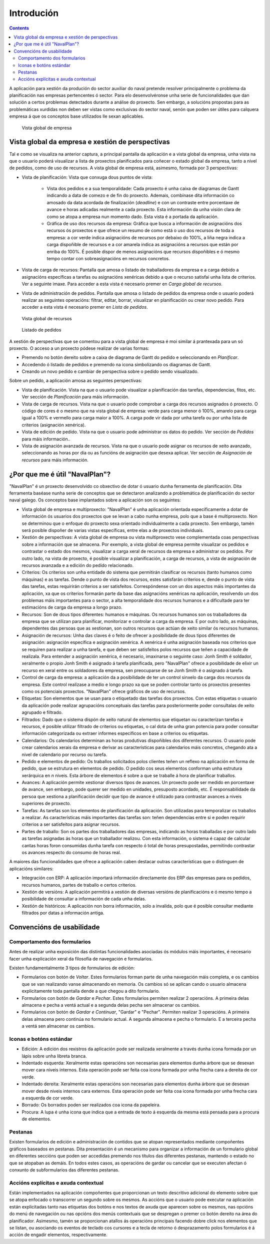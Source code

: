 Introdución
###########

.. contents::

A aplicación para xestión da produción do sector auxiliar do naval pretende resolver principalmente o problema da planificación nas empresas pertencentes ó sector. Para elo desenvolvéronse unha serie de funcionalidades que dan solución a certos problemas detectados durante a análise do proxecto. Sen embargo, a solucións propostas para as problemáticas xurdidas non deben ser vistas como exclusivas do sector naval, senón que poden ser útiles para calquera empresa á que os conceptos base utilizados lle sexan aplicables.


.. figure:: images/company_view.png
   :scale: 50

   Vista global de empresa

Vista global da empresa e xestión de perspectivas
=================================================

Tal e como se visualiza na anterior captura, a principal pantalla da aplicación e a vista global da empresa, unha vista na que o usuario poderá visualizar a lista de proxectos planificados para coñecer o estado global da empresa, tanto a nivel de pedidos, como de uso de recursos. A vista global de empresa está, asimesmo, formada por 3 perspectivas:

* Vista de planificación: Vista que conxuga dous puntos de vista:

   * Vista dos pedidos e a sua temporalidade: Cada proxecto é unha caixa de diagramas de Gantt indicando a data de comezo e de fin do proxecto. Ademais, combínase dita información co amosado da data acordada de finalización (*deadline*) e con un contraste entre porcentaxe de avance e horas adicadas realmente a cada proxecto. Esta información da unha visión clara de como se atopa a empresa nun momento dado. Esta vista é a portada da aplicación.
   * Gráfica de uso dos recursos da empresa: Gráfica que busca a información de asignacións dos recursos ós proxectos e que ofrece un resumo de como está o uso dos recursos de toda a empresa: a cor verde indica asignacións de recursos por debaixo do 100%, a liña negra indica a carga dispoñible de recursos e a cor amarela indica as asignacións a recursos que están por enriba do 100%. É posible dispor de menos asignacións que recursos dispoñibles e ó mesmo tempo contar con sobreasignacións en recursos concretos.

* Vista de carga de recursos: Pantalla que amosa o listado de traballadores da empresa e a carga debido a asignacións específicas a tarefas ou asignacións xenéricas debido a que o recurso satisfai unha lista de criterios. Ver a seguinte imaxe. Para acceder a esta vista é necesario premer en *Carga global de recursos*.
* Vista de administración de pedidos. Pantalla que amosa o listado de pedidos da empresa onde o usuario poderá realizar as seguintes operacións: filtrar, editar, borrar, visualizar en planificación ou crear novo pedido. Para acceder a esta vista é necesario premer en *Lista de pedidos*.

.. figure:: images/resources_global.png
   :scale: 50

   Vista global de recursos

.. figure:: images/order_list.png
   :scale: 50

   Listado de pedidos

A xestión de perspectivas que se comentou para a vista global de empresa é moi similar á prantexada para un só proxecto. O acceso a un proxecto pódese realizar de varias formas:

* Premendo no botón dereito sobre a caixa de diagrama de Gantt do pedido e seleccionando en *Planificar*.
* Accedendo ó listado de pedidos e premendo na icona simbolizando os diagramas de Gantt.
* Creando un novo pedido e cambiar de perspectiva sobre o pedido sendo visualizado.

Sobre un pedido, a aplicación amosa as seguintes perspectivas:

* Vista de planificación. Vista na que o usuario pode visualizar a planificación das tarefas, dependencias, fitos, etc. Ver sección de *Planificación* para máis información.
* Vista de carga de recursos. Vista na que o usuario pode comprobar a carga dos recursos asignados ó proxecto. O código de cores é o mesmo que na vista global de empresa: verde para carga menor ó 100%, amarelo para carga igual a 100% e vermello para carga maior a 100%. A carga pode vir dada por unha tarefa ou por unha lista de criterios (asignación xenérica).
* Vista de edición de pedido. Vista na que o usuario pode administrar os datos do pedido. Ver sección de *Pedidos* para máis información..
* Vista de asignación avanzada de recursos. Vista na que o usuario pode asignar os recursos de xeito avanzado, seleccionando as horas por día ou as funcións de asignación que desexa aplicar. Ver sección de *Asignación de recursos* para máis información.

¿Por que me é útil "NavalPlan"?
==============================

"NavalPlan" é un proxecto desenvolvido co obxectivo de dotar ó usuario dunha ferramenta de planificación. Dita ferramenta baséase nunha serie de conceptos que se detectaron analizando a problemática de planificación do sector naval galego. Os conceptos base implantados sobre a aplicación son os seguintes:

* Vista global de empresa e multiproxecto: "NavalPlan" é unha aplicación orientada especificamente a dotar de información ós usuarios dos proxectos que se levan a cabo nunha empresa, polo que a base é multiproxecto. Non se determinou que o enfoque do proxecto sexa orientado individualmente a cada proxecto. Sen embargo, tamén será posible dispoñer de varias vistas específicas, entre elas a de proxectos individuais.
* Xestión de perspectivas: A vista global de empresa ou vista multiproxecto vese complementada coas perspectivas sobre a información que se almacena. Por exemplo, a vista global de empresa permite visualizar os pedidos e contrastar o estado dos mesmos, visualizar a carga xeral de recursos da empresa e administrar os pedidos. Por outro lado, na vista de proxecto, é posible visualizar a planificación, a carga de recursos, a vista de asignación de recursos avanzada e a edición do pedido relacionado.
* Criterios: Os criterios son unha entidade do sistema que permitirán clasificar os recursos (tanto humanos como máquinas) e as tarefas. Dende o punto de vista dos recursos, estes satisfarán criterios e, dende o punto de vista das tarefas, estas requirirán criterios a ser satisfeitos. Correspóndense con un dos aspectos máis importantes da aplicación, xa que os criterios formarán parte da base das asignacións xenéricas na aplicación, resolvendo un dos problemas máis importantes para o sector, a alta temporalidade dos recursos humanos e a dificultade para ter estimacións de carga da empresa a longo prazo.
* Recursos: Son de dous tipos diferentes: humanos e máquinas. Os recursos humanos son os traballadores da empresa que se utilizan para planificar, monitorizar e controlar a carga da empresa. E por outro lado, as máquinas, dependentes das persoas que as xestionan, son outros recursos que actúan de xeito similar ós recursos humanos.
* Asignación de recursos: Unha das claves é o feito de ofrecer a posibilidade de dous tipos diferentes de asignación: asignación específica e asignación xenérica. A xenérica é unha asignación baseada nos criterios que se requiren para realizar a unha tarefa, e que deben ser satisfeitos polos recursos que teñen a capacidade de realizala. Para entender a asignación xenérica, é necesario, imaxinarse o seguinte caso: Jonh Smith é soldador, xeralmente o propio Jonh Smith é asignado á tarefa planificada, pero "NavalPlan" ofrece a posibilidade de elixir un recurso en xeral entre os soldadores da empresa, sen preocuparse de se Jonh Smith é o asignado á tarefa.
* Control de carga da empresa: a aplicación da a posibilidade de ter un control sinxelo da carga dos recursos da empresa. Este control realízase a medio e longo prazo xa que se poden controlar tanto os proxectos presentes como os potenciais proxectos. "NavalPlan" ofrece gráficos de uso de recursos.
* Etiquetas: Son elementos que se usan para o etiquetado das tarefas dos proxectos. Con estas etiquetas o usuario da aplicación pode realizar agrupacións conceptuais das tarefas para posteriormente poder consultalas de xeito agrupado e filtrado.
* Filtrados: Dado que o sistema dispón de xeito natural de elementos que etiquetan ou caracterízan tarefas e recursos, é posible utilizar filtrado de criterios ou etiquetas, o cal dota de unha gran potencia para poder consultar información categorizada ou extraer informes específicos en base a criterios ou etiquetas.
* Calendarios: Os calendarios determinan as horas produtivas dispoñibles dos diferentes recursos. O usuario pode crear calendarios xerais da empresa e derivar as características para calendarios máis concretos, chegando ata a nivel de calendario por recurso ou tarefa.
* Pedido e elementos de pedido: Os traballos solicitados polos clientes teñen un reflexo na aplicación en forma de pedido, que se estrutura en elementos de pedido. O pedido cos seus elementos conforman unha estrutura xerárquica en *n* niveis. Esta árbore de elementos é sobre a que se traballe á hora de planificar traballos.
* Avances: A aplicación permite xestionar diversos tipos de avances. Un proxecto pode ser medido en porcentaxe de avance, sen embargo, pode querer ser medido en unidades, presuposto acordado, etc. É responsabilidade da persoa que xestiona a planificación decidir que tipo de avance é utilizado para contrastar avances a niveis superiores de proxecto.
* Tarefas: As tarefas son los elementos de planificación da aplicación. Son utilizadas para temporalizar os traballos a realizar. As características máis importantes das tarefas son: teñen dependencias entre si e poden requirir criterios a ser satisfeitos para asignar recursos.
* Partes de traballo: Son os partes dos traballadores das empresas, indicando as horas traballadas e por outro lado as tarefas asignadas ás horas que un traballador realizou. Con esta información, o sistema é capaz de calcular cantas horas foron consumidas dunha tarefa con respecto ó total de horas presupostadas, permitindo contrastar os avances respecto do consumo de horas real.

A maiores das funcionalidades que ofrece a aplicación caben destacar outras características que o distinguen de aplicacións similares:

* Integración con ERP: A aplicación importará información directamente dos ERP das empresas para os pedidos, recursos humanos, partes de traballo e certos criterios.
* Xestión de versións: A aplicación permitirá a xestión de diversas versións de planificacións e ó mesmo tempo a posibilidade de consultar a información de cada unha delas.
* Xestión de históricos: A aplicación non borra información, solo a invalida, polo que é posible consultar mediante filtrados por datas a información antiga.

Convencións de usabilidade
==========================

Comportamento dos formularios
-----------------------------
Antes de realizar unha exposición das distintas funcionalidades asociadas ós módulos máis importantes, é necesario facer unha explicación xeral da filosofía de navegación e formularios.

Existen fundamentalmente 3 tipos de formularios de edición:

* Formularios con botón de *Voltar*. Estes formularios forman parte de unha navegación máis completa, e os cambios que se van realizando vanse almacenando en memoria. Os cambios só se aplican cando o usuario almacena explicitamente toda pantalla dende a que chegou a dito formulario.
* Formularios con botón de *Gardar* e *Pechar*. Estes formularios permiten realizar 2 operacións. A primeira delas almacena e pecha a ventá actual e a segunda delas pecha sen almacenar os cambios.
* Formularios con botón de *Gardar e Continuar*, "Gardar" e "Pechar". Permiten realizar 3 operacións. A primeira delas almacena pero continúa no formulario actual. A segunda almacena e pecha o formulario. E a terceira pecha a ventá sen almacenar os cambios.

Iconas e botóns estándar
------------------------


* Edición: A edición dos rexistros da aplicación pode ser realizada xeralmente a través dunha icona formada por un lápis sobre unha libreta branca.
* Indentado esquerda: Xeralmente estas operacións son necesarias para elementos dunha árbore que se desexan mover cara niveis internos. Esta operación pode ser feita coa icona formada por unha frecha cara a dereita de cor verde.
* Indentado dereita: Xeralmente estas operacións son necesarias para elementos dunha árbore que se desexan mover desde niveis internos cara externos. Esta operación pode ser feita coa icona formada por unha frecha cara a esquerda de cor verde.
* Borrado: Os borrados poden ser realizados coa icona da papeleira.
* Procura: A lupa é unha icona que indica que a entrada de texto á esquerda da mesma está pensada para a procura de elementos.

Pestanas
--------
Existen formularios de edición e administración de contidos que se atopan representados mediante compoñentes gráficos baseados en pestanas. Dita presentación é un mecanismo para organizar a información de un formulario global en diferentes seccións que poden ser accedidas premendo nos títulos das diferentes pestanas, mantendo o estado no que se atopaban as demáis. En todos estes casos, as operacións de gardar ou cancelar que se executen afectan ó conxunto de subformularios das diferentes pestanas.

Accións explícitas e axuda contextual
-------------------------------------
Están implementados na aplicación compoñentes que proporcionan un texto descritivo adicional do elemento sobre que se atopa enfocado o transcorrer un segundo sobre os mesmos.
As accións que o usuario pode executar na aplicación están explicitadas tanto nas etiquetas dos botóns e nos textos de axuda que aparecen sobre os mesmos, nas opcións do menú de navegación ou nas opcións dos menús contextuais que se despregan o premer co botón dereito na área do planificador.
Asimesmo, tamén se proporcionan atallos ás operacións principais facendo dobre click nos elementos que se listan, ou asociando os eventos de teclado cos cursores e a tecla de retorno ó desprazamento polos formularios é á acción de engadir elementos, respectivamente.

